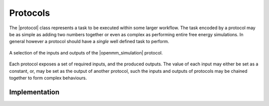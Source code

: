 .. |protocol|           replace:: :py:class:`~propertyestimator.workflow.Protocol`
.. |protocol_schema|    replace:: :py:class:`~propertyestimator.workflow.schemas.ProtocolSchema`
.. |protocol_graph|     replace:: :py:class:`~propertyestimator.workflow.ProtocolGraph`
.. |protocol_path|      replace:: :py:class:`~propertyestimator.workflow.utils.ProtocolPath`
.. |workflow|           replace:: :py:class:`~propertyestimator.workflow.Workflow`
.. |workflow_schema|    replace:: :py:class:`~propertyestimator.workflow.schemas.WorkflowSchema`
.. |workflow_graph|     replace:: :py:class:`~propertyestimator.workflow.WorkflowGraph`
.. |workflow_result|    replace:: :py:class:`~propertyestimator.workflow.WorkflowResult`

.. |openmm_simulation|                       replace:: :py:class:`~propertyestimator.protocols.openmm.OpenMMSimulation`

Protocols
=========

The |protocol| class represents a task to be executed within some larger workflow. The task encoded by a protocol
may be as simple as adding two numbers together or even as complex as performing entire free energy simulations. In
general however a protocol should have a *single* well defined task to perform.

.. figure:: _static/img/protocol.jpg
    :align: center

    A selection of the inputs and outputs of the |openmm_simulation| protocol.

Each protocol exposes a set of required inputs, and the produced outputs. The value of each input may either be set
as a constant, or, may be set as the output of another protocol, such the inputs and outputs of protocols may be
chained together to form complex behaviours.

Implementation
--------------